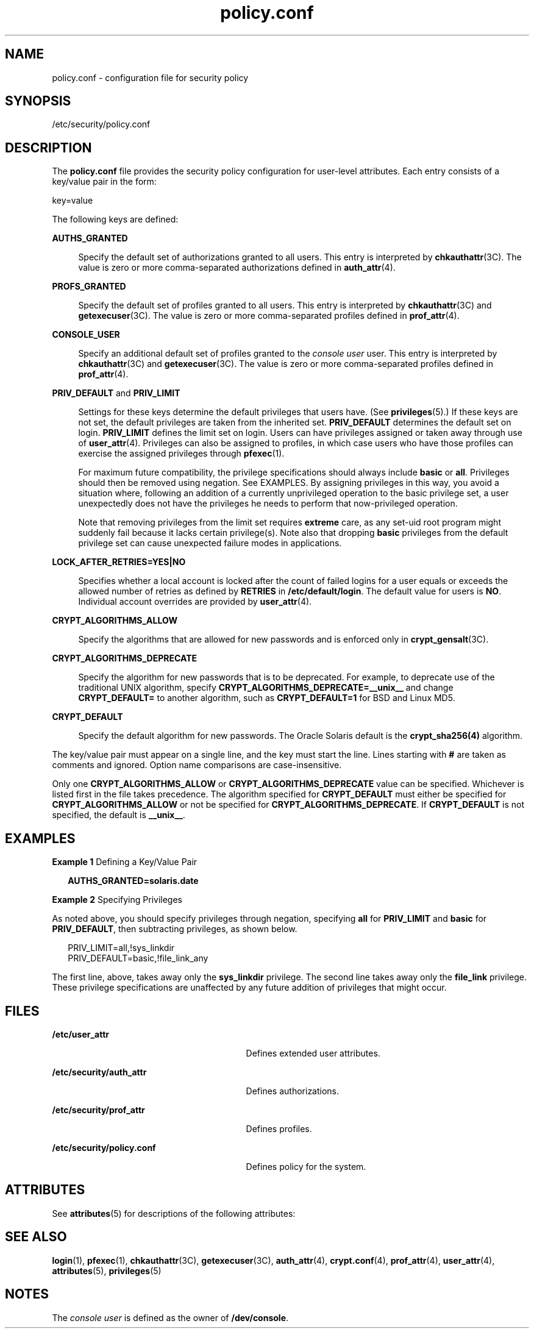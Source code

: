 '\" te
.\" Copyright (c) 2008, 2011, Oracle and/or its affiliates. All rights reserved.
.TH policy.conf 4 "6 Sep 2011" "SunOS 5.11" "File Formats"
.SH NAME
policy.conf \- configuration file for security policy
.SH SYNOPSIS
.LP
.nf
/etc/security/policy.conf
.fi

.SH DESCRIPTION
.sp
.LP
The \fBpolicy.conf\fR file provides the security policy configuration for user-level attributes. Each entry consists of a key/value pair in the form:
.sp
.LP
key=value
.sp
.LP
The following keys are defined:
.sp
.ne 2
.mk
.na
\fB\fBAUTHS_GRANTED\fR\fR
.ad
.sp .6
.RS 4n
Specify the default set of authorizations granted to all users. This entry is interpreted by \fBchkauthattr\fR(3C). The value is zero or more comma-separated authorizations defined in \fBauth_attr\fR(4).
.RE

.sp
.ne 2
.mk
.na
\fB\fBPROFS_GRANTED\fR\fR
.ad
.sp .6
.RS 4n
Specify the default set of profiles granted to all users. This entry is interpreted by \fBchkauthattr\fR(3C) and \fBgetexecuser\fR(3C). The value is zero or more comma-separated profiles defined in \fBprof_attr\fR(4).
.RE

.sp
.ne 2
.mk
.na
\fB\fBCONSOLE_USER\fR\fR
.ad
.sp .6
.RS 4n
Specify an additional default set of profiles granted to the \fIconsole user\fR user. This entry is interpreted by \fBchkauthattr\fR(3C) and \fBgetexecuser\fR(3C). The value is zero or more comma-separated profiles defined in \fBprof_attr\fR(4).
.RE

.sp
.ne 2
.mk
.na
\fB\fBPRIV_DEFAULT\fR and \fBPRIV_LIMIT\fR\fR
.ad
.sp .6
.RS 4n
Settings for these keys determine the default privileges that users have. (See \fBprivileges\fR(5).) If these keys are not set, the default privileges are taken from the inherited set. \fBPRIV_DEFAULT\fR determines the default set on login. \fBPRIV_LIMIT\fR defines the limit set on login. Users can have privileges assigned or taken away through use of \fBuser_attr\fR(4). Privileges can also be assigned to profiles, in which case users who have those profiles can exercise the assigned privileges through \fBpfexec\fR(1).
.sp
For maximum future compatibility, the privilege specifications should always include \fBbasic\fR or \fBall\fR. Privileges should then be removed using negation. See EXAMPLES. By assigning privileges in this way, you avoid a situation where, following an addition of a currently unprivileged operation to the basic privilege set, a user unexpectedly does not have the privileges he needs to perform that now-privileged operation.
.sp
Note that removing privileges from the limit set requires \fBextreme\fR care, as any set-uid root program might suddenly fail because it lacks certain privilege(s). Note also that dropping \fBbasic\fR privileges from the default privilege set can cause unexpected failure modes in applications.
.RE

.sp
.ne 2
.mk
.na
\fB\fBLOCK_AFTER_RETRIES=YES|NO\fR\fR
.ad
.sp .6
.RS 4n
Specifies whether a local account is locked after the count of failed logins for a user equals or exceeds the allowed number of retries as defined by \fBRETRIES\fR in \fB/etc/default/login\fR. The default value for users is \fBNO\fR. Individual account overrides are provided by \fBuser_attr\fR(4).
.RE

.sp
.ne 2
.mk
.na
\fB\fBCRYPT_ALGORITHMS_ALLOW\fR\fR
.ad
.sp .6
.RS 4n
Specify the algorithms that are allowed for new passwords and is enforced only in \fBcrypt_gensalt\fR(3C).
.RE

.sp
.ne 2
.mk
.na
\fB\fBCRYPT_ALGORITHMS_DEPRECATE\fR\fR
.ad
.sp .6
.RS 4n
Specify the algorithm for new passwords that is to be deprecated. For example, to deprecate use of the traditional UNIX algorithm, specify \fBCRYPT_ALGORITHMS_DEPRECATE=__unix__\fR and change \fBCRYPT_DEFAULT=\fR to another algorithm, such as \fBCRYPT_DEFAULT=1\fR for BSD and Linux MD5.
.RE

.sp
.ne 2
.mk
.na
\fB\fBCRYPT_DEFAULT\fR\fR
.ad
.sp .6
.RS 4n
Specify the default algorithm for new passwords. The Oracle Solaris default is the \fBcrypt_sha256(4)\fR algorithm.
.RE

.sp
.LP
The key/value pair must appear on a single line, and the key must start the line. Lines starting with \fB#\fR are taken as comments and ignored. Option name comparisons are case-insensitive.
.sp
.LP
Only one \fBCRYPT_ALGORITHMS_ALLOW\fR or \fBCRYPT_ALGORITHMS_DEPRECATE\fR value can be specified. Whichever is listed first in the file takes precedence. The algorithm specified for \fBCRYPT_DEFAULT\fR must either be specified for \fBCRYPT_ALGORITHMS_ALLOW\fR or not be specified for \fBCRYPT_ALGORITHMS_DEPRECATE\fR. If \fBCRYPT_DEFAULT\fR is not specified, the default is \fB__unix__\fR.
.SH EXAMPLES
.LP
\fBExample 1 \fRDefining a Key/Value Pair
.sp
.in +2
.nf
\fBAUTHS_GRANTED=solaris.date\fR
.fi
.in -2
.sp

.LP
\fBExample 2 \fRSpecifying Privileges
.sp
.LP
As noted above, you should specify privileges through negation, specifying \fBall\fR for \fBPRIV_LIMIT\fR and \fBbasic\fR for \fBPRIV_DEFAULT\fR, then subtracting privileges, as shown below.

.sp
.in +2
.nf
PRIV_LIMIT=all,!sys_linkdir
PRIV_DEFAULT=basic,!file_link_any
.fi
.in -2

.sp
.LP
The first line, above, takes away only the \fBsys_linkdir\fR privilege. The second line takes away only the \fBfile_link\fR privilege. These privilege specifications are unaffected by any future addition of privileges that might occur.

.SH FILES
.sp
.ne 2
.mk
.na
\fB\fB/etc/user_attr\fR\fR
.ad
.RS 29n
.rt  
Defines extended user attributes.
.RE

.sp
.ne 2
.mk
.na
\fB\fB/etc/security/auth_attr\fR\fR
.ad
.RS 29n
.rt  
Defines authorizations.
.RE

.sp
.ne 2
.mk
.na
\fB\fB/etc/security/prof_attr\fR\fR
.ad
.RS 29n
.rt  
Defines profiles.
.RE

.sp
.ne 2
.mk
.na
\fB\fB/etc/security/policy.conf\fR\fR
.ad
.RS 29n
.rt  
Defines policy for the system.
.RE

.SH ATTRIBUTES
.sp
.LP
See \fBattributes\fR(5) for descriptions of the following attributes:
.sp

.sp
.TS
tab() box;
cw(2.75i) |cw(2.75i) 
lw(2.75i) |lw(2.75i) 
.
ATTRIBUTE TYPEATTRIBUTE VALUE
_
Availabilitysystem/core-os
_
Interface StabilityCommitted
.TE

.SH SEE ALSO
.sp
.LP
\fBlogin\fR(1), \fBpfexec\fR(1), \fBchkauthattr\fR(3C), \fBgetexecuser\fR(3C), \fBauth_attr\fR(4), \fBcrypt.conf\fR(4), \fBprof_attr\fR(4), \fBuser_attr\fR(4), \fBattributes\fR(5), \fBprivileges\fR(5)
.SH NOTES
.sp
.LP
The \fIconsole user\fR is defined as the owner of \fB/dev/console\fR.
